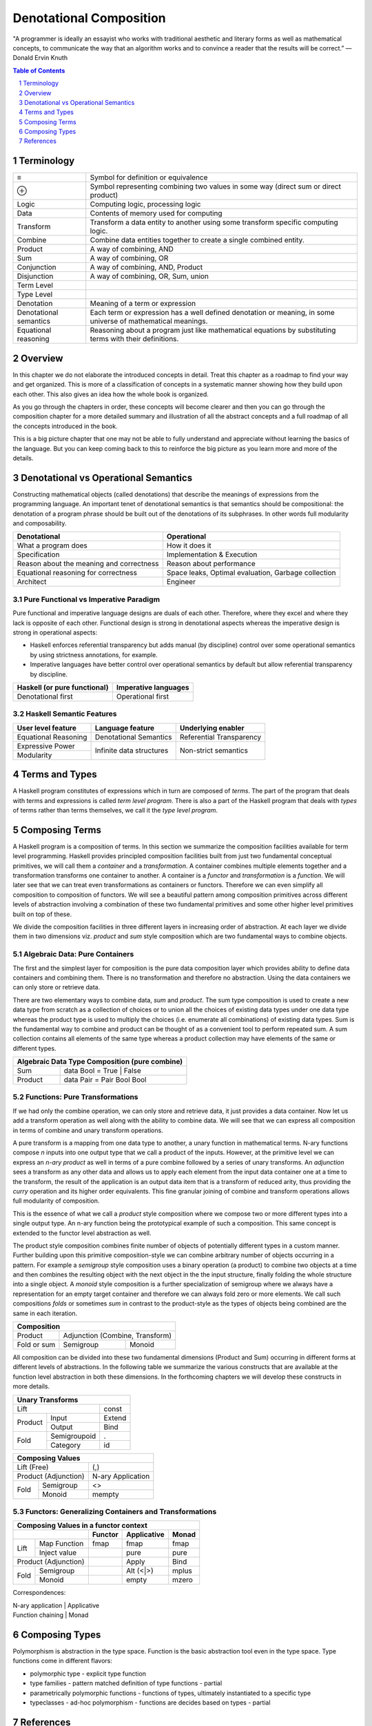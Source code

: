 Denotational Composition
========================

.. Title "Beautiful Composition" will sound less erudite and more poulist

.. “The best programs are written so that computing machines can perform them
  quickly and so that human beings can understand them clearly.

"A programmer is ideally an essayist who works with traditional aesthetic and
literary forms as well as mathematical concepts, to communicate the way that an
algorithm works and to convince a reader that the results will be correct.” ―
Donald Ervin Knuth

.. contents:: Table of Contents
   :depth: 1

.. sectnum::

Terminology
-----------

+------------------------+----------------------------------------------------+
| ≡                      | Symbol for definition or equivalence               |
+------------------------+----------------------------------------------------+
| ⊕                      | Symbol representing combining two values in some   |
|                        | way (direct sum or direct product)                 |
+------------------------+----------------------------------------------------+
| Logic                  | Computing logic, processing logic                  |
+------------------------+----------------------------------------------------+
| Data                   | Contents of memory used for computing              |
+------------------------+----------------------------------------------------+
| Transform              | Transform a data entity to another using some      |
|                        | transform specific computing logic.                |
+------------------------+----------------------------------------------------+
| Combine                | Combine data entities together to create a single  |
|                        | combined entity.                                   |
+------------------------+----------------------------------------------------+
| Product                | A way of combining, AND                            |
+------------------------+----------------------------------------------------+
| Sum                    | A way of combining, OR                             |
+------------------------+----------------------------------------------------+
| Conjunction            | A way of combining, AND, Product                   |
+------------------------+----------------------------------------------------+
| Disjunction            | A way of combining, OR, Sum, union                 |
+------------------------+----------------------------------------------------+
| Term Level             |                                                    |
+------------------------+----------------------------------------------------+
| Type Level             |                                                    |
+------------------------+----------------------------------------------------+
| Denotation             | Meaning of a term or expression                    |
+------------------------+----------------------------------------------------+
| Denotational semantics | Each term or expression has a well defined         |
|                        | denotation or meaning, in some universe of         |
|                        | mathematical meanings.                             |
+------------------------+----------------------------------------------------+
| Equational reasoning   | Reasoning about a program just like mathematical   |
|                        | equations by substituting terms with their         |
|                        | definitions.                                       |
+------------------------+----------------------------------------------------+

Overview
--------

In this chapter we do not elaborate the introduced concepts in detail.  Treat
this chapter as a roadmap to find your way and get organized. This is more of a
classification of concepts in a systematic manner showing how they build upon
each other. This also gives an idea how the whole book is organized.

As you go through the chapters in order, these concepts will become clearer and
then you can go through the composition chapter for a more detailed summary and
illustration of all the abstract concepts and a full roadmap of all the
concepts introduced in the book.

This is a big picture chapter that one may not be able to fully understand and
appreciate without learning the basics of the language. But you can keep coming
back to this to reinforce the big picture as you learn more and more of the
details.

Denotational vs Operational Semantics
-------------------------------------

Constructing mathematical objects (called denotations) that describe the
meanings of expressions from the programming language. An important tenet of
denotational semantics is that semantics should be compositional: the
denotation of a program phrase should be built out of the denotations of its
subphrases. In other words full modularity and composability.

+------------------------------------+----------------------------------------+
| Denotational                       | Operational                            |
+====================================+========================================+
| What a program does                | How it does it                         |
+------------------------------------+----------------------------------------+
| Specification                      | Implementation & Execution             |
+------------------------------------+----------------------------------------+
| Reason about the meaning and       | Reason about performance               |
| correctness                        |                                        |
+------------------------------------+----------------------------------------+
| Equational reasoning for           | Space leaks, Optimal evaluation,       |
| correctness                        | Garbage collection                     |
+------------------------------------+----------------------------------------+
| Architect                          | Engineer                               |
+------------------------------------+----------------------------------------+

Pure Functional vs Imperative Paradigm
~~~~~~~~~~~~~~~~~~~~~~~~~~~~~~~~~~~~~~

Pure functional and imperative language designs are duals of each other.
Therefore, where they excel and where they lack is opposite of each other.
Functional design is strong in denotational aspects whereas the imperative
design is strong in operational aspects:

* Haskell enforces referential transparency but adds manual (by discipline)
  control over some operational semantics by using strictness annotations, for
  example.
* Imperative languages have better control over operational semantics by
  default but allow referential transparency by discipline.

+------------------------------+----------------------------+
| Haskell (or pure functional) | Imperative languages       |
+==============================+============================+
| Denotational first           | Operational first          |
+------------------------------+----------------------------+

Haskell Semantic Features
~~~~~~~~~~~~~~~~~~~~~~~~~

+----------------------+--------------------------+---------------------------+
| User level feature   | Language feature         | Underlying enabler        |
+======================+==========================+===========================+
| Equational Reasoning | Denotational Semantics   | Referential Transparency  |
+----------------------+--------------------------+---------------------------+
| Expressive Power     | Infinite data structures | Non-strict semantics      |
+----------------------+                          |                           |
| Modularity           |                          |                           |
+----------------------+--------------------------+---------------------------+

Terms and Types
---------------

.. Refer to the, expressions and equations, transform and combine chapters for
   more details.

A Haskell program constitutes of expressions which in turn are composed of
`terms`. The part of the program that deals with terms and expressions is
called `term level program`. There is also a part of the Haskell program that
deals with `types` of terms rather than terms themselves, we call it the `type
level program`.

Composing Terms
---------------

.. Abstraction = Term level (functions), Type level (Polymorphism)
.. Composition = Containers -| Transformations

A Haskell program is a composition of terms.  In this section we summarize the
composition facilities available for term level programming.  Haskell provides
principled composition facilities built from just two fundamental conceptual
primitives,  we will call them a `container` and a `transformation`. A
container combines multiple elements together and a transformation transforms
one container to another. A container is a `functor` and `transformation` is a
`function`. We will later see that we can treat even transformations as
containers or functors. Therefore we can even simplify all composition to
composition of functors. We will see a beautiful pattern among composition
primitives across different levels of abstraction involving a combination of
these two fundamental primitives and some other higher level primitives built
on top of these.

We divide the composition facilities in three different layers in increasing
order of abstraction. At each layer we divide them in two dimensions viz.
`product` and `sum` style composition which are two fundamental ways to combine
objects.

..
  TBD: Pictures. Values round or triangles.
    - functions >
                >=>
                >
    - Use colors to distinguish types
    - functors will have double edges
    - the color of the functor edge different than the value
    - same functor means same color edge
    - join the functor edges to show functor composition (second track)

Algebraic Data: Pure Containers
~~~~~~~~~~~~~~~~~~~~~~~~~~~~~~~

The first and the simplest layer for composition is the pure data composition
layer which provides ability to define data containers and combining them.
There is no transformation and therefore no abstraction. Using the data
containers we can only store or retrieve data.

There are two elementary ways to combine data, `sum` and `product`. The sum
type composition is used to create a new data type from scratch as a collection
of choices or to union all the choices of existing data types under one data
type whereas the product type is used to multiply the choices (i.e. enumerate
all combinations) of existing data types. Sum is the fundamental way to combine
and product can be thought of as a convenient tool to perform repeated sum.
A sum collection contains all elements of the same type whereas a product
collection may have elements of the same or different types.

.. More details in chapter "transform and combine", ADTs.

+-----------------------------------------------------------------------------+
| Algebraic Data Type Composition (pure combine)                              |
+============================+================================================+
| Sum                        | data Bool = True | False                       |
+----------------------------+------------------------------------------------+
| Product                    | data Pair = Pair Bool Bool                     |
+----------------------------+------------------------------------------------+

Functions: Pure Transformations
~~~~~~~~~~~~~~~~~~~~~~~~~~~~~~~

.. Abstraction ~ transformation (from input domain to output domain)

.. A computer program is simply a recipe to transform a number of inputs to some
  output.  Any Haskell composition transforms its inputs into a single output
  using precisely two conceptual primitives viz. `combine` and `transform`.

If we had only the combine operation, we can only store and retrieve data, it
just provides a data container. Now let us add a transform operation as well
along with the ability to combine data. We will see that we can express all
composition in terms of combine and unary transform operations.

A pure transform is a mapping from one data type to another, a unary function
in mathematical terms. N-ary functions compose `n` inputs into one output type
that we call a product of the inputs. However, at the primitive level we can
express an `n-ary product` as well in terms of a pure combine followed by a
series of unary transforms.  An `adjunction` sees a transform as any other data
and allows us to apply each element from the input data container one at a time
to the transform, the result of the application is an output data item that is
a transform of reduced arity, thus providing the `curry` operation and its
higher order equivalents.  This fine granular joining of combine and
transform operations allows full modularity of composition.

This is the essence of what we call a `product` style composition where
we compose two or more different types into a single output type.  An n-ary
function being the prototypical example of such a composition.
This same concept is extended to the functor level abstraction as well.

.. We will see later that the nested loop pattern from imperative style
  programming is also a form of product style composition.

.. Note that we use the term composition here in a general sense and not in the
  specific sense of function composition or like. It denotes any operation that
  takes one or more objects as inputs and generates one output object.

.. The opposite of transformation is `asbtraction`. Abstraction is what the
  programmer does when writing a program. For example, creating a function is
  creating an abstraction, when we reverse the process and apply the arguments
  to a function we call it transformation.  At the type level creating a
  type function (polymorphics type) or a type class is an abstraction that is
  known as polymorphism in the type context.

.. combining or product style composition creates a nesting. A function of
  multiple arguments is an implicit product of its arguments. Arity is the
  level of nesting. When we apply an argument it destroys one nest level. So
  combining instructs the transform to act in a nested manner like nested "for"
  loops. We apply multiple transforms in a nested fashion. So we have nested
  case expressions for each level as well. A pure transform or a single
  argument function has no nesting.

.. In boolean logic, NAND and NOR logical connectives are functionally
   complete. A transform is the logical equivalent of an implication ("->"),
   the product style combine operation is equivalent to AND, and the sum
   combine operation is equivalent to OR. When we include bottom ("_|_") as
   well we have a "functionally complete" set of connectives as NOT is
   equivalent to "A -> _|_". See the type-theory chapter. It should be noted
   that any one of the two combine operation is sufficient for functional
   completeness.

.. TODO picture
  1) input type -> transform -> output type : pure transform
  2) typeA + typeB -> combine -> output typeC : pure combine
  2) typeA + typeB -> combine-and-transform -> output typeC

The product style composition combines finite number of objects of potentially
different types in a custom manner. Further building upon this primitive
composition-style we can combine arbitrary number of objects occurring in a
pattern. For example a `semigroup` style composition uses a binary operation (a
product) to combine two objects at a time and then combines the resulting
object with the next object in the the input structure, finally folding the
whole structure into a single object. A `monoid` style composition is a further
specialization of semigroup where we always have a representation for an empty
target container and therefore we can always fold zero or more elements. We
call such compositions `folds` or sometimes `sum` in contrast to the
product-style as the types of objects being combined are the same in each
iteration.

.. These structures are part of `magma` family which is studied in a branch of
  mathematics called `modern algebra`. Refer to the Algebra chapter.

.. Sum: when the objects being folded are of the same type we also call it a
   sum. There is a addition symbol indicating this in many cases e.g. "++",
   "mplus", "Plus", and functions like "asum" or "msum".

+------------------------------------------------------------+
| Composition                                                |
+====================+=======================================+
| Product            | Adjunction (Combine, Transform)       |
+--------------------+------------------+--------------------+
| Fold or sum        | Semigroup        | Monoid             |
+--------------------+------------------+--------------------+

All composition can be divided into these two fundamental dimensions (Product
and Sum) occurring in different forms at different levels of abstractions.  In
the following table we summarize the various constructs that are available at
the function level abstraction in both these dimensions. In the forthcoming
chapters we will develop these constructs in more details.

+------------------------------------------------------+
| Unary Transforms                                     |
+=================================+====================+
| Lift                            | const              |
+----------------+----------------+--------------------+
| Product        | Input          | Extend             |
|                +----------------+--------------------+
|                | Output         | Bind               |
+----------------+----------------+--------------------+
| Fold           | Semigroupoid   | .                  |
|                +----------------+--------------------+
|                | Category       | id                 |
+----------------+----------------+--------------------+

+-----------------------------------------------------+
| Composing Values                                    |
+=================================+===================+
| Lift (Free)                     | (,)               |
+---------------------------------+-------------------+
| Product                         | N-ary             |
| (Adjunction)                    | Application       |
+----------------+----------------+-------------------+
| Fold           | Semigroup      | <>                |
|                +----------------+-------------------+
|                | Monoid         | mempty            |
+----------------+----------------+-------------------+

Functors: Generalizing Containers and Transformations
~~~~~~~~~~~~~~~~~~~~~~~~~~~~~~~~~~~~~~~~~~~~~~~~~~~~~
..
  Applicative creates product of values in the same functor.
  Arrows is function composition in the same functor.
  Profunctor is general function composition with independent compositions at both ends.
  Monad creates products of functions in the same functor.

  Applications (Apply, Bind) are effectful.
  Include co structures?

  * Arrow requires Category constraint
  * Functors lift the earlier abstractions to one level up and allow effectful composition
  * Only a multi-functor can have a choice, does not make sense for a single parameter functor because no choice exists.
  * In a functor a regular function has to be lifted for application to the functor value
  * In an applicative values also have to be lifted for application

+----------------------------------------------------------------------+
| Composing Values in a functor context                                |
+---------------------------------+----------+-------------+-----------+
|                                 | Functor  | Applicative | Monad     |
+================+================+==========+=============+===========+
| Lift           | Map Function   | fmap     | fmap        | fmap      |
|                +----------------+----------+-------------+-----------+
|                | Inject value   |          | pure        | pure      |
+----------------+----------------+----------+-------------+-----------+
| Product                         |          | Apply       | Bind      |
| (Adjunction)                    |          |             |           |
+----------------+----------------+----------+-------------+-----------+
| Fold           | Semigroup      |          | Alt (<|>)   | mplus     |
|                +----------------+----------+-------------+-----------+
|                | Monoid         |          | empty       | mzero     |
+----------------+----------------+----------+-------------+-----------+

Correspondences:

| N-ary application | Applicative
| Function chaining | Monad

Composing Types
---------------

Polymorphism is abstraction in the type space. Function is the basic
abstraction tool even in the type space. Type functions come in different
flavors:

* polymorphic type - explicit type function
* type families - pattern matched definition of type functions - partial
* parametrically polymorphic functions - functions of types, ultimately
  instantiated to a specific type
* typeclasses - ad-hoc polymorphism - functions are decides based on types -
  partial

References
----------

* http://www.cs.ox.ac.uk/jeremy.gibbons/publications/dgp.pdf Datatype-Generic Programming
* http://blog.functorial.com/posts/2015-12-06-Counterexamples.html Type class hierarchy in purescript
* http://www-kb.is.s.u-tokyo.ac.jp/~asada/papers/arrStrMnd.pdf Arrows are Strong Monads
